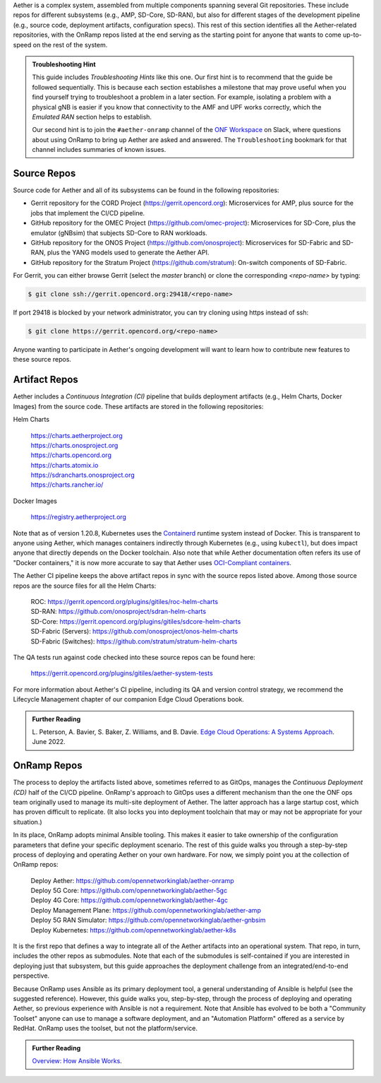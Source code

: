 .. Repositories
.. ---------------

Aether is a complex system, assembled from multiple components
spanning several Git repositories. These include repos for different
subsystems (e.g., AMP, SD-Core, SD-RAN), but also for different stages
of the development pipeline (e.g., source code, deployment artifacts,
configuration specs).  This rest of this section identifies all the
Aether-related repositories, with the OnRamp repos listed at the end
serving as the starting point for anyone that wants to come
up-to-speed on the rest of the system.

.. admonition:: Troubleshooting Hint

  This guide includes *Troubleshooting Hints* like this one. Our first
  hint is to recommend that the guide be followed sequentially. This
  is because each section establishes a milestone that may prove
  useful when you find yourself trying to troubleshoot a problem in a
  later section. For example, isolating a problem with a physical gNB
  is easier if you know that connectivity to the AMF and UPF works
  correctly, which the *Emulated RAN* section helps to establish.

  Our second hint is to join the ``#aether-onramp`` channel of the
  `ONF Workspace <https://onf-community.slack.com/>`__ on Slack, where
  questions about using OnRamp to bring up Aether are asked and
  answered. The ``Troubleshooting`` bookmark for that channel includes
  summaries of known issues.

Source Repos
~~~~~~~~~~~~~~~~

Source code for Aether and all of its subsystems can be found in
the following repositories:

* Gerrit repository for the CORD Project
  (https://gerrit.opencord.org): Microservices for AMP, plus source
  for the jobs that implement the CI/CD pipeline.

* GitHub repository for the OMEC Project
  (https://github.com/omec-project): Microservices for SD-Core, plus
  the emulator (gNBsim) that subjects SD-Core to RAN workloads.

* GitHub repository for the ONOS Project
  (https://github.com/onosproject): Microservices for SD-Fabric and
  SD-RAN, plus the YANG models used to generate the Aether API.

* GitHub repository for the Stratum Project
  (https://github.com/stratum): On-switch components of SD-Fabric.

For Gerrit, you can either browse Gerrit (select the `master` branch)
or clone the corresponding *<repo-name>* by typing:

.. code-block::

  $ git clone ssh://gerrit.opencord.org:29418/<repo-name>

If port 29418 is blocked by your network administrator, you can try cloning
using https instead of ssh:

.. code-block::

  $ git clone https://gerrit.opencord.org/<repo-name>

Anyone wanting to participate in Aether's ongoing development will
want to learn how to contribute new features to these source repos.

Artifact Repos
~~~~~~~~~~~~~~~~

Aether includes a *Continuous Integration (CI)* pipeline that builds
deployment artifacts (e.g., Helm Charts, Docker Images) from the
source code. These artifacts are stored in the following repositories:

Helm Charts

 | https://charts.aetherproject.org
 | https://charts.onosproject.org
 | https://charts.opencord.org
 | https://charts.atomix.io
 | https://sdrancharts.onosproject.org
 | https://charts.rancher.io/

Docker Images

 | https://registry.aetherproject.org

Note that as of version 1.20.8, Kubernetes uses the `Containerd
<https://containerd.io/>`__ runtime system instead of Docker. This is
transparent to anyone using Aether, which manages containers
indirectly through Kubernetes (e.g., using ``kubectl``), but does
impact anyone that directly depends on the Docker toolchain. Also note
that while Aether documentation often refers its use of "Docker
containers," it is now more accurate to say that Aether uses
`OCI-Compliant containers <https://opencontainers.org/>`__.

The Aether CI pipeline keeps the above artifact repos in sync with the
source repos listed above. Among those source repos are the source
files for all the Helm Charts:

 | ROC: https://gerrit.opencord.org/plugins/gitiles/roc-helm-charts
 | SD-RAN: https://github.com/onosproject/sdran-helm-charts
 | SD-Core: https://gerrit.opencord.org/plugins/gitiles/sdcore-helm-charts
 | SD-Fabric (Servers): https://github.com/onosproject/onos-helm-charts
 | SD-Fabric (Switches): https://github.com/stratum/stratum-helm-charts

The QA tests run against code checked into these source repos can be
found here:

 | https://gerrit.opencord.org/plugins/gitiles/aether-system-tests

For more information about Aether's CI pipeline, including its QA and
version control strategy, we recommend the Lifecycle Management
chapter of our companion Edge Cloud Operations book.

.. _reading_cicd:
.. admonition:: Further Reading

    L. Peterson, A. Bavier, S. Baker, Z. Williams, and B. Davie. `Edge
    Cloud Operations: A Systems Approach
    <https://ops.systemsapproach.org/lifecycle.html>`__. June 2022.

OnRamp Repos
~~~~~~~~~~~~~~~~~~~

The process to deploy the artifacts listed above, sometimes
referred to as GitOps, manages the *Continuous Deployment (CD)* half
of the CI/CD pipeline. OnRamp's approach to GitOps uses a different
mechanism than the one the ONF ops team originally used to manage its
multi-site deployment of Aether.  The latter approach has a large
startup cost, which has proven difficult to replicate. (It also locks
you into deployment toolchain that may or may not be appropriate for
your situation.)

In its place, OnRamp adopts minimal Ansible tooling. This makes it
easier to take ownership of the configuration parameters that define
your specific deployment scenario.  The rest of this guide walks you
through a step-by-step process of deploying and operating Aether on
your own hardware.  For now, we simply point you at the collection of
OnRamp repos:

 | Deploy Aether: https://github.com/opennetworkinglab/aether-onramp
 | Deploy 5G Core: https://github.com/opennetworkinglab/aether-5gc
 | Deploy 4G Core: https://github.com/opennetworkinglab/aether-4gc
 | Deploy Management Plane: https://github.com/opennetworkinglab/aether-amp
 | Deploy 5G RAN Simulator: https://github.com/opennetworkinglab/aether-gnbsim
 | Deploy Kubernetes: https://github.com/opennetworkinglab/aether-k8s

It is the first repo that defines a way to integrate all of the Aether
artifacts into an operational system. That repo, in turn, includes the
other repos as submodules. Note that each of the submodules is
self-contained if you are interested in deploying just that subsystem,
but this guide approaches the deployment challenge from an
integrated/end-to-end perspective.

Because OnRamp uses Ansible as its primary deployment tool, a general
understanding of Ansible is helpful (see the suggested reference).
However, this guide walks you, step-by-step, through the process of
deploying and operating Aether, so previous experience with Ansible is
not a requirement. Note that Ansible has evolved to be both a
"Community Toolset" anyone can use to manage a software deployment,
and an "Automation Platform" offered as a service by RedHat. OnRamp
uses the toolset, but not the platform/service.

.. _reading_ansible:
.. admonition:: Further Reading

   `Overview: How Ansible Works <https://www.ansible.com/overview/how-ansible-works>`__.

